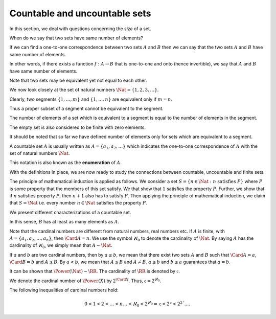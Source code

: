 
 
Countable and uncountable sets
===================================================


In this section, we deal with questions concerning the *size* of a set.

When do we say that two sets have same number of elements?

If we can find a one-to-one correspondence between two sets :math:`A` and :math:`B` then
we can say that the two sets :math:`A` and :math:`B` have same number of elements.

In other words, if there exists a function :math:`f : A \to B` that is one-to-one
and onto (hence invertible), we say that :math:`A` and :math:`B` have same number of
elements.


.. index:: Equivalent sets
.. index:: Same cardinality

.. _def:set:cardinality:

.. definition:: 


    Two sets :math:`A` and :math:`B` are said to be **equivalent** (denoted as :math:`A \sim B`)
    if there exists a function :math:`f : A \to B` that is one-to-one and on to.
    When two sets are equivalent, we say that they have **same cardinality**.


Note that two sets may be equivalent yet not equal to each other. 



.. example:: Equivalent sets

    *  The set of natural numbers :math:`\Nat` is equivalent to the 
       set of integers :math:`\ZZ`.
       Consider the function :math:`f : \Nat \to \ZZ` given by
    
    
       .. math:: 
    
            f (n) = 
             \left\{
                    \begin{array}{ll}
                        (n - 1) / 2 & \mbox{if $n$ is odd};\\
                        -n / 2 & \mbox{if $n$ is even}.
                    \end{array}
                  \right.
    
       It is easy to show that this function is one-one and on-to.
    *  :math:`\Nat` is equivalent to the set of even natural numbers
       :math:`E`.
       Consider the function :math:`f  : \Nat \to E` given by 
       :math:`f(n) = 2n`. This is one-one and onto. 
    *  :math:`\Nat` is equivalent to the set of rational numbers :math:`\QQ`.
    *  The sets :math:`\{a, b, c\}` and :math:`\{1,4, 9\}` are equivalent 
       but not equal.

.. _res:set:equivalence_is_equivalence_relation:

.. theorem:: 


    Let :math:`A, B, C` be sets. Then: 

    #.  :math:`A \sim A`.
    #.  If :math:`A \sim B`, then :math:`B \sim A`.
    #.  If :math:`A \sim B`, and :math:`B \sim C`, then :math:`A \sim C`. 
    
    Thus it is an equivalence relation.



.. proof:: 

    (i). Construct a function :math:`f : A \to A` given by :math:`f (a) = a \Forall a \in A`. This is
    a one-one and onto function. Hence :math:`A \sim A`.
    
    (ii). It is given that :math:`A \sim B`. Thus, there exists a function :math:`f : A \to B` which is
    one-one and onto. Thus, there exists an 
    :ref:`inverse function <def:set:inverse_function>` :math:`g : B \to A` which is one-one 
    and onto. Thus, :math:`B \sim A`.
    
    (iii). It is given that :math:`A \sim B` and :math:`B \sim C`. Thus there exist two one-one and onto
    functions :math:`f : A \to B` and :math:`g : B \to C`. Define a function :math:`h : A \to C` given by
    :math:`h = g \circ f`. Since 
    :ref:`composition of bijective functions is bijective <res:composition_of_one_one_onto_functions>`
    , :math:`h` is one-one and onto. Thus, :math:`A \sim C`.

We now look closely at the set of natural numbers :math:`\Nat = \{1,2,3,\dots\}`.



.. index:: Natural numbers!Segment

.. definition:: 

    Any subset of :math:`\Nat` of the form :math:`\{1,\dots, n\}` is called a
    **segment** of :math:`\Nat`.
    :math:`n` is called the number of elements of the segment.


Clearly, two segments :math:`\{1,\dots,m\}` and :math:`\{1,\dots,n\}` are equivalent
only if :math:`m= n`.

Thus a proper subset of a segment cannot be equivalent to the segment.


.. index:: Finite set

.. definition:: 

    A set that is equivalent to a segment is called a **finite set**.


The number of elements of a set which is equivalent to a segment is
equal to the number of elements in the segment.

The empty set is also considered to be finite with zero elements.


.. index:: Infinite set

.. definition:: 

    A set that is not finite is called an **infinite set**.


It should be noted that so far we have defined number of elements only
for sets which are equivalent to a segment.


.. index:: Countable

.. definition:: 

    A set :math:`A` is called **countable** if it is equivalent to :math:`\Nat`,
    i.e., if there exists a one-to-one correspondence of :math:`\Nat` with the
    elements of :math:`A`.


A countable set :math:`A` is usually written as :math:`A = \{a_1, a_2, \dots\}`
which indicates the one-to-one correspondence of :math:`A` with the set of 
natural numbers :math:`\Nat`.

This notation is also known as the **enumeration** of :math:`A`.


.. index:: Uncountable set

.. definition:: 

    An infinite set which is not countable is called an **uncountable set**.


With the definitions in place, we are now ready to study the connections
between countable, uncountable and finite sets.



.. theorem:: 

    Every infinite set contains a countable subset.




.. proof:: 

    
    Let :math:`A` be an infinite set. Clearly :math:`A \neq \EmptySet`. Pick an element :math:`a_1 \in A`.
    Consider :math:`A_1 = A \setminus \{a_1 \}`. Since :math:`A` is infinite, hence :math:`A_1` is nonempty.
    Pick an element :math:`a_2 \in A_1`. Clearly, :math:`a_2 \neq a_1`. 
    Consider the set :math:`A_2 = A \setminus \{a_1, a_2 \}`. Again, by the same argument, since
    :math:`A` is infinite, :math:`A_2` is non-empty. We can pick :math:`a_3 \in A_2`. Proceeding in the
    same way we construct a set :math:`B = \{a_1, a_2, a_3, \dots \}`. The set is countable and
    by construction it is a subset of :math:`A`.




.. _res:set:well_ordering_principle:

.. theorem:: 


    Every subset of :math:`\Nat` has a least element.



.. _res:set:principle_mathematical_induction:

.. theorem:: 


    If a subset :math:`S` of :math:`\Nat` satisfies the following properties:

    #.  :math:`1 \in S` and
    #.  :math:`n \in S \implies n + 1 \in S`,
    
    then :math:`S = \Nat`.

The principle of mathematical induction is applied as follows.
We consider a set :math:`S = \{ n \in \Nat : n \mbox{ satisfies } P \}` where
:math:`P` is some property that the members of this set satisfy. 
We that show that :math:`1` satisfies the property :math:`P`. Further, we
show that if :math:`n` satisfies property :math:`P`, then :math:`n + 1` also 
has to satisfy :math:`P`. Then applying the principle of mathematical
induction, we claim that :math:`S = \Nat` i.e. every number :math:`n \in \Nat`
satisfies the property :math:`P`.


.. _res:set:subset_of_countable_set:

.. theorem:: 


    Every subset of a countable set is either finite or countable. i.e. if :math:`A` is
    countable and :math:`B \subseteq A`, then either :math:`B` is finite or :math:`B \sim A`.



.. proof:: 

    Let :math:`A` be a countable set and :math:`B \subseteq A`. If :math:`B` is finite, then there is
    nothing to prove. So we consider :math:`B` as infinite and show that it is countable.
    Since :math:`A` is countable, hence :math:`A \sim \Nat`. Thus, :math:`B` is equivalent to a subset
    of :math:`\Nat`. Without loss of generality, let us assume that :math:`B` is a subset of :math:`\Nat`.
    We now construct a mapping :math:`f : \Nat \to B` as follows. Let :math:`b_1` be the
    least element of :math:`B` (which exists due to :ref:`well ordering principle <res:set:well_ordering_principle>`).
    We assign :math:`f(1) = b_1`. Now, let :math:`b_2` be the least element of :math:`B \setminus \{ b_1\}`. We
    assign :math:`f(2) = b_2`. Similarly, assuming that :math:`f(1) = b_1, f(2) = b_2, \dots , f(n) = b_n` has
    been assigned, we assign :math:`f(n+1) =` the least element of :math:`B \setminus \{b_1, \dots, b_n\}`. This
    least element again exists due to :ref:`well ordering principle <res:set:well_ordering_principle>`.
    This completes the definition of :math:`f` using the :ref:`principle of mathematical induction <res:set:principle_mathematical_induction>`. It is easy to show that the function is one-one and onto.  This proves
    that :math:`B \sim \Nat`.


We present different characterizations of a countable set.

.. _res:set:countable_set_characterization:

.. theorem:: 


    Let :math:`A` be an infinite set. The following are equivalent:


    #.  A is countable
    #.  There exists a subset :math:`B` of :math:`\Nat` and a function :math:`f: B \to A` that is on-to.
    #.  There exists a function :math:`g : A \to \Nat` that is one-one.
    



.. proof:: 

    (i):math:`\implies` (ii). Since :math:`A` is countable, there exists a function :math:`f : \Nat \to A` which
    is one-one and on to. Choosing :math:`B = \Nat`, we get the result.
    
    (ii):math:`\implies` (iii). 
    We are given that there exists a subset :math:`B` of :math:`\Nat` and a function :math:`f: B \to A` that is on-to.
    For some :math:`a \in A`, consider :math:`f^{-1}{a} = \{ b \in B : f(b) = a \}`.
    Since :math:`f` is on-to, hence :math:`f^{-1}(a)` is non-empty. Since :math:`f^{-1}(a)` is a set of natural 
    numbers, it has a least element due to :ref:`well ordering principle <res:set:well_ordering_principle>`. 
    Further if :math:`a_1, a_2 \in A` are distinct, then :math:`f^{-1}(a_1)` 
    and :math:`f^{-1}(a_2)` are disjoint and the corresponding least elements are distinct.
    Assign :math:`g(a) = \text{ least element of } f^{-1}(a) \Forall a \in A`. Such a 
    function is well defined by construction. Clearly, the function is one-one.
    
    (iii):math:`\implies` (i). 
    We are given that there exists a function :math:`g : A \to \Nat` that is one-one. 
    Clearly, :math:`A \sim g(A)` where :math:`g(A) \subseteq \Nat`. Since :math:`A` is infinite,
    hence :math:`g(A)` is also infinite. Due to :ref:`here <res:set:subset_of_countable_set>`, 
    :math:`g(A)` is countable implying :math:`g(A) \sim \Nat`. Thus, :math:`A \sim g(A) \sim \Nat` and :math:`A` is countable.



.. _res:set:countable_union_countable_sets:

.. theorem:: 


    Let :math:`\{A_1, A_2, \dots \}` be a countable family of sets where each :math:`A_i` is a countable set. Then
    
    
    .. math:: 
    
        A = \bigcup_{i=1}^{\infty} A_i
    
    is countable.



.. proof:: 

    Let :math:`A_n = \{a_1^n, a_2^n, \dots\} \Forall n \in \Nat`. Further, let 
    :math:`B = \{2^k 3^n : k, n \in \Nat \}`. Note that every element of :math:`B` is a natural number,
    hence :math:`B \subseteq \Nat`. Since :math:`B` is infinite, hence by   :ref:`here <res:set:subset_of_countable_set>`
    :math:`B` is countable, i.e. :math:`B \sim \Nat`. We note that if :math:`b_1 = 2^{k_1} 3^{n_1}` and :math:`b_2 = 2^{k_2} 3^{n_2}`,
    then :math:`b_1 = b_2` if and only if :math:`k_1 = k_2` and :math:`n_1 = n_2`. Now define a mapping :math:`f : B \to A` given by
    :math:`f (2^k 3^n) = a^n_k` (picking :math:`k`-th element from :math:`n`-th set). Clearly, :math:`f` is well defined and on-to.
    Thus, using :ref:`here <res:set:countable_set_characterization>`, :math:`A` is countable.



.. _res:set:finite_cartesian_product_of_countable_sets:

.. theorem:: 


    Let :math:`\{A_1, A_2, \dots, A_n \}` be a finite collection of sets such that each :math:`A_i` is countable.
    Then their Cartesian product :math:`A = A_1 \times A_2 \times \dots \times A_n` is countable.



.. proof:: 

    Let :math:`A_i = \{a_1^i, a_2^i, \dots\} \Forall 1 \leq i \leq n`. Choose :math:`n` distinct prime
    numbers :math:`p_1, p_2, \dots, p_n`. Consider the set 
    :math:`B  = \{p_1^{k_1}p_2^{k_2} \dots p_n^{k_n} : k_1, k_2, \dots, k_n \in \Nat \}`. 
    Clearly, :math:`B \subset \Nat`.
    Define a function :math:`f : A \to \Nat` as 
    
    
    .. math:: 
    
        f (a^1_{k_1}, a^2_{k_2}, \dots, a^n_{k_n}) = p_1^{k_1}p_2^{k_2} \dots p_n^{k_n}.
    
    By fundamental theorem of arithmetic, every natural number has a unique prime factorization. Thus,
    :math:`f` is one-one. Invoking :ref:`here <res:set:countable_set_characterization>`, :math:`A` is countable.



.. _res:set:rationals_countable:

.. theorem:: 


    The set of rational numbers :math:`\QQ` is countable. 



.. proof:: 

    Let :math:`\frac{p}{q}` be a positive rational number with :math:`p > 0` and :math:`q > 0` having no common factor.
    Consider a mapping :math:`f(\frac{p}{q})  = 2^p 3^q`. This is a one-one mapping into natural numbers.
    Hence invoking :ref:`here <res:set:countable_set_characterization>`, the set of positive rational
    numbers is countable. Similarly, the set of negative rational numbers is countable. 
    Invoking :ref:`here <res:set:countable_union_countable_sets>`, :math:`\QQ` is countable.



.. _res:set:finite_subsets_countable:

.. theorem:: 

    The set of all finite subsets of :math:`\Nat` is countable.




.. proof:: 

    Let :math:`F` denote the set of finite subsets of :math:`\Nat`. Let :math:`f \in F`. Then
    we can write :math:`f = \{n_1, \dots, n_k\}` where :math:`k` is the number of elements
    in :math:`f`. Consider the sequence of prime numbers :math:`\{p_n\}` where :math:`p_n` denotes
    :math:`n`-th prime number. Now, define a mapping :math:`g : F \to \Nat` as
    
    
    .. math:: 
    
        g (f ) = \prod_{i=1}^k p_{n_i}.
    
    The mapping :math:`g` is one-one, since the prime decomposition of a natural number
    is unique. Hence invoking :ref:`here <res:set:countable_set_characterization>`, :math:`F` is countable. 



.. _res:set:finite_subsets_of_countable_set_is_countable:

.. corollary:: 


    The set of all finite subsets of a countable set is countable.




.. definition:: 

    We say that :math:`A \preceq B` whenever there exists a one-one function :math:`f : A \to B`.
    In other words, :math:`A` is equivalent to a subset of :math:`B`. 

In this sense, :math:`B` has at least as many elements as :math:`A`.


.. theorem:: 

    The relation :math:`\preceq` satisfies following properties

    #.  :math:`A \preceq A` for all sets :math:`A`.
    #.  If :math:`A \preceq B` and :math:`b \preceq C`, then :math:`A \preceq C`.
    #.  If :math:`A \preceq B` and :math:`B \preceq A`, then :math:`A \sim B`.
    



.. proof:: 

    (i). We can use the identity function :math:`f (a ) = a \Forall a \in A`.
    
    (ii). Straightforward application of the result that
    :ref:`composition of injective functions is injective <res:composition_of_one_one_functions>`.
    
    (iii). Straightforward application of 
    :ref:`Schröder-Bernstein theorem <res:function:schroder_bernstein_theorem>`.



.. _res:set:set_power_set_cardinality:

.. theorem:: 


    If :math:`A` is a set, then :math:`A \preceq \Power (A)` and :math:`A \nsim \Power (A)`.



.. proof:: 

    If :math:`A = \EmptySet`, then :math:`\Power(A) = \{ \EmptySet\}` and the result is trivial.
    So, lets consider non-empty :math:`A`.
    We can choose :math:`f : A \to \Power(A)` given by :math:`f (x) = \{ x\} \Forall x \in A`. This
    is clearly a one-one function leading to :math:`A \preceq \Power (A)`.
    
    Now for the sake of contradiction, lets us assume that :math:`A \sim \Power (A)`. Then,
    there exists a bijective function :math:`g : A \to \Power(A)`. 
    Consider the set :math:`B = \{ a \in A : a \notin g(a) \}`.
    Since :math:`B \subseteq A`, and :math:`g` is bijective, there exists
    :math:`a \in A` such that :math:`g (a) = B`.
    
    Now if :math:`a \in B` then :math:`a \notin g(a) = B`.
    And if :math:`a \notin B`, then :math:`a \in g(a) = B`.
    This is impossible, hence :math:`A \nsim \Power(A)`.



.. index:: Cardinal number
.. index:: Cardinality

.. _def:set:cardinality:

.. definition:: 

    For every set :math:`A` a symbol (playing the role of a number) can be assigned that 
    designates the number of elements in the set. This number is known as **cardinal number**
    of the set and is denoted by \Card{A} or :math:`| A |`. It is also known as **cardinality**.

Note that the cardinal numbers are different from natural numbers, real numbers etc.
If :math:`A` is finite, with :math:`A = \{a_1, a_2, \dots, a_n \}`, then :math:`\Card{A} = n`.
We use the symbol :math:`\aleph_0` to denote the cardinality of :math:`\Nat`. By saying
:math:`A` has the cardinality of :math:`\aleph_0`, we simply mean that :math:`A \sim \Nat`.

If :math:`a` and :math:`b` are two cardinal numbers, then by :math:`a \leq b`, we mean that
there exist two sets :math:`A` and :math:`B` such that :math:`\Card{A} = a`, :math:`\Card{B} = b` and
:math:`A \preceq B`. By :math:`a < b`, we mean that :math:`A \preceq B` 
and :math:`A \nsim B`. :math:`a \leq b` and :math:`b \leq a` guarantees that :math:`a = b`.

It can be shown that :math:`\Power(\Nat) \sim \RR`. The cardinality of :math:`\RR` is denoted by
:math:`\mathfrak{c}`.


.. index:: Infinite cardinal number

.. _def:set:infinite_cardinal_number:

.. definition:: 


    A cardinal number :math:`a` satisfying :math:`\aleph_0 \leq a` is known as **infinite cardinal number**.


.. index:: Cardinality of the continuum

.. _def:set:cardinality_continuum:

.. definition:: 


    The cardinality of :math:`\RR` denoted by :math:`\mathfrak{c}` is known as the **cardinality of the continuum**.




.. theorem:: 

    Let :math:`2 = \{ 0, 1 \}`. Then :math:`2^X \sim \Power (X)` for every set :math:`X`.



.. proof:: 

    :math:`2^X` is the set of all functions :math:`f : X \to 2`. i.e. a function from :math:`X` to :math:`\{ 0, 1 \}` which can
    take only one the two values :math:`0` and :math:`1`.
    
    Define a function :math:`g : \Power (X) \to 2^X` as follows. Let :math:`y \in \Power(X)`. 
    Then :math:`g(y)` is a function :math:`f : X \to \{ 0, 1 \}` given by
    
    
    .. math:: 
    
        f(x) = 
         \left\{
                \begin{array}{ll}
                    1 & \mbox{if $x \in y$};\\
                    0 & \mbox{if $x \notin y$}.
                \end{array}
              \right.
    
    The function :math:`g` is one-one and on-to. Thus :math:`2^X \sim \Power(X)`.


We denote the cardinal number of :math:`\Power(X)` by :math:`2^{\Card{X}}`. Thus, :math:`\mathfrak{c} = 2^{\aleph_0}`.

The following inequalities of cardinal numbers hold:


.. math:: 

    0 < 1 < 2 < \dots < n \dots < \aleph_0 < 2^{\aleph_0} = \mathfrak{c} < 2^ \mathfrak{c} < 2^{2^{ \mathfrak{c}}} \dots.


